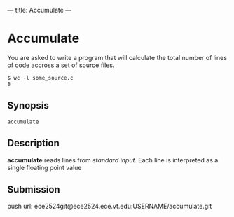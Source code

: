 ---
title: Accumulate
---

* Accumulate

You are asked to write a program that will calculate the total number
of lines of code accross a set of source files.

#+BEGIN_EXAMPLE
$ wc -l some_source.c
8
#+END_EXAMPLE
** Synopsis
   #+BEGIN_EXAMPLE
   accumulate
   #+END_EXAMPLE
** Description
   *accumulate* reads lines from /standard input/. Each line is
   interpreted as a single floating point value 
** Submission
   push url: ece2524git@ece2524.ece.vt.edu:USERNAME/accumulate.git
